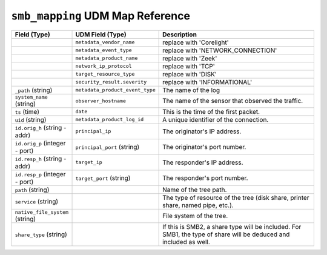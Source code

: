 ``smb_mapping`` UDM Map Reference
---------------------------------

.. list-table::
   :header-rows: 1
   :class: longtable
   :widths: 1 1 3

   * - Field (Type)
     - UDM Field (Type)
     - Description

   * -
     - ``metadata_vendor_name``
     - replace with 'Corelight'

   * -
     - ``metadata_event_type``
     - replace with 'NETWORK_CONNECTION'

   * -
     - ``metadata_product_name``
     - replace with 'Zeek'

   * -
     - ``network_ip_protocol``
     - replace with 'TCP'

   * -
     - ``target_resource_type``
     - replace with 'DISK'

   * -
     - ``security_result.severity``
     - replace with 'INFORMATIONAL'

   * - ``_path`` (string)
     - ``metadata_product_event_type``
     - The name of the log

   * - ``system_name`` (string)
     - ``observer_hostname``
     - The name of the sensor that observed the traffic.

   * - ``ts`` (time)
     - ``date``
     - This is the time of the first packet.

   * - ``uid`` (string)
     - ``metadata_product_log_id``
     - A unique identifier of the connection.

   * - ``id.orig_h`` (string - addr)
     - ``principal_ip``
     - The originator's IP address.

   * - ``id.orig_p`` (integer - port)
     - ``principal_port`` (string)
     - The originator's port number.

   * - ``id.resp_h`` (string - addr)
     - ``target_ip``
     - The responder's IP address.

   * - ``id.resp_p`` (integer - port)
     - ``target_port`` (string)
     - The responder's port number.

   * - ``path`` (string)
     -
     - Name of the tree path.

   * - ``service`` (string)
     -
     - The type of resource of the tree (disk share, printer share, named pipe, etc.).

   * - ``native_file_system`` (string)
     -
     - File system of the tree.

   * - ``share_type`` (string)
     -
     - If this is SMB2, a share type will be included.  For SMB1,
       the type of share will be deduced and included as well.
